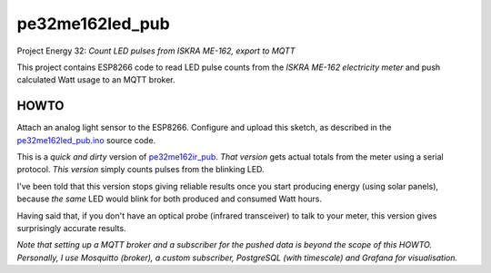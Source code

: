 pe32me162led_pub
================

Project Energy 32: *Count LED pulses from ISKRA ME-162, export to MQTT*

This project contains ESP8266 code to read LED pulse counts from the
*ISKRA ME-162 electricity meter* and push calculated Watt usage to an
MQTT broker.


HOWTO
-----

Attach an analog light sensor to the ESP8266. Configure and upload this
sketch, as described in the `pe32me162led_pub.ino
<pe32me162led_pub.ino>`_ source code.

This is a *quick and dirty* version of `pe32me162ir_pub
<https://github.com/wdoekes/pe32me162ir_pub>`_. *That version* gets actual
totals from the meter using a serial protocol. *This version* simply
counts pulses from the blinking LED.

I've been told that this version stops giving reliable results once you
start producing energy (using solar panels), because *the same* LED
would blink for both produced and consumed Watt hours.

Having said that, if you don't have an optical probe (infrared
transceiver) to talk to your meter, this version gives surprisingly
accurate results.

*Note that setting up a MQTT broker and a subscriber for the pushed data
is beyond the scope of this HOWTO. Personally, I use Mosquitto (broker),
a custom subscriber, PostgreSQL (with timescale) and Grafana for
visualisation.*
